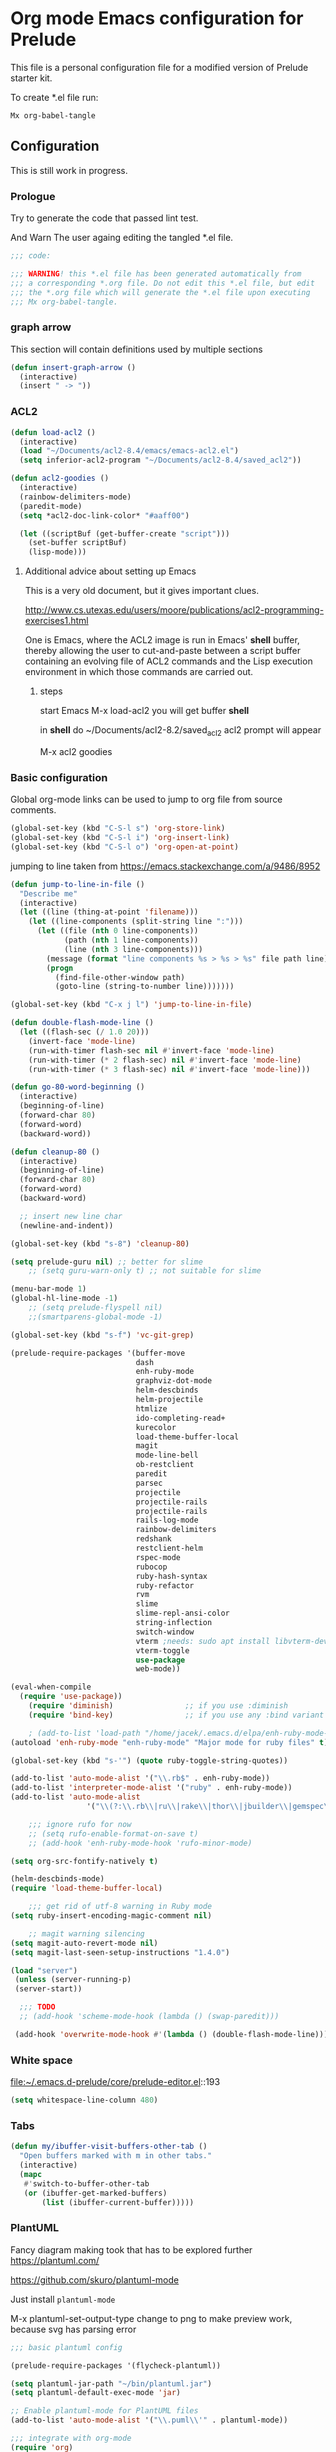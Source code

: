 * Org mode Emacs configuration for Prelude

This  file is a personal configuration file for a modified version of Prelude
starter kit.

To create *.el file run:
#+BEGIN_EXAMPLE
Mx org-babel-tangle
#+END_EXAMPLE

** Configuration

   This is still work in progress.

*** Prologue

Try to generate the code that passed lint test.

And Warn The user againg editing the tangled *.el file.

#+BEGIN_SRC emacs-lisp
  ;;; code:

  ;;; WARNING! this *.el file has been generated automatically from
  ;;; a corresponding *.org file. Do not edit this *.el file, but edit
  ;;; the *.org file which will generate the *.el file upon executing
  ;;; Mx org-babel-tangle.
#+END_SRC

*** graph arrow

This section will contain definitions used by multiple sections

#+begin_src emacs-lisp
(defun insert-graph-arrow ()
  (interactive)
  (insert " -> "))
#+end_src


*** ACL2

#+BEGIN_SRC emacs-lisp
  (defun load-acl2 ()
    (interactive)
    (load "~/Documents/acl2-8.4/emacs/emacs-acl2.el")
    (setq inferior-acl2-program "~/Documents/acl2-8.4/saved_acl2"))

  (defun acl2-goodies ()
    (interactive)
    (rainbow-delimiters-mode)
    (paredit-mode)
    (setq *acl2-doc-link-color* "#aaff00")

    (let ((scriptBuf (get-buffer-create "script")))
      (set-buffer scriptBuf)
      (lisp-mode)))
#+END_SRC

**** Additional advice about setting up Emacs

This is a very old document, but it gives important clues.

http://www.cs.utexas.edu/users/moore/publications/acl2-programming-exercises1.html

One is Emacs, where the ACL2 image is run in Emacs' *shell* buffer, thereby
allowing the user to cut-and-paste between a script buffer containing an
evolving file of ACL2 commands and the Lisp execution environment in which
those commands are carried out.

***** steps

start Emacs
M-x load-acl2
you will get buffer *shell*

in *shell* do ~/Documents/acl2-8.2/saved_acl2
acl2 prompt will appear

M-x acl2 goodies

*** Basic configuration

Global org-mode links can be used to jump to org file from source comments.

#+begin_src emacs-lisp
  (global-set-key (kbd "C-S-l s") 'org-store-link)
  (global-set-key (kbd "C-S-l i") 'org-insert-link)
  (global-set-key (kbd "C-S-l o") 'org-open-at-point)
#+end_src

jumping to line taken from
https://emacs.stackexchange.com/a/9486/8952

#+begin_src emacs-lisp
  (defun jump-to-line-in-file ()
    "Describe me"
    (interactive)
    (let ((line (thing-at-point 'filename)))
      (let ((line-components (split-string line ":")))
        (let ((file (nth 0 line-components))
              (path (nth 1 line-components))
              (line (nth 3 line-components)))
          (message (format "line components %s > %s > %s" file path line))
          (progn
            (find-file-other-window path)
            (goto-line (string-to-number line)))))))

  (global-set-key (kbd "C-x j l") 'jump-to-line-in-file)

#+end_src

#+BEGIN_SRC emacs-lisp
  (defun double-flash-mode-line ()
    (let ((flash-sec (/ 1.0 20)))
      (invert-face 'mode-line)
      (run-with-timer flash-sec nil #'invert-face 'mode-line)
      (run-with-timer (* 2 flash-sec) nil #'invert-face 'mode-line)
      (run-with-timer (* 3 flash-sec) nil #'invert-face 'mode-line)))

  (defun go-80-word-beginning ()
    (interactive)
    (beginning-of-line)
    (forward-char 80)
    (forward-word)
    (backward-word))

  (defun cleanup-80 ()
    (interactive)
    (beginning-of-line)
    (forward-char 80)
    (forward-word)
    (backward-word)

    ;; insert new line char
    (newline-and-indent))

  (global-set-key (kbd "s-8") 'cleanup-80)

  (setq prelude-guru nil) ;; better for slime
      ;; (setq guru-warn-only t) ;; not suitable for slime

  (menu-bar-mode 1)
  (global-hl-line-mode -1)
      ;; (setq prelude-flyspell nil)
      ;;(smartparens-global-mode -1)

  (global-set-key (kbd "s-f") 'vc-git-grep)

  (prelude-require-packages '(buffer-move
                              dash
                              enh-ruby-mode
                              graphviz-dot-mode
                              helm-descbinds
                              helm-projectile
                              htmlize
                              ido-completing-read+
                              kurecolor
                              load-theme-buffer-local
                              magit
                              mode-line-bell
                              ob-restclient
                              paredit
                              parsec
                              projectile
                              projectile-rails
                              projectile-rails
                              rails-log-mode
                              rainbow-delimiters
                              redshank
                              restclient-helm
                              rspec-mode
                              rubocop
                              ruby-hash-syntax
                              ruby-refactor
                              rvm
                              slime
                              slime-repl-ansi-color
                              string-inflection
                              switch-window
                              vterm ;needs: sudo apt install libvterm-dev cmake
                              vterm-toggle
                              use-package
                              web-mode))

  (eval-when-compile
    (require 'use-package))
      (require 'diminish)                ;; if you use :diminish
      (require 'bind-key)                ;; if you use any :bind variant

      ; (add-to-list 'load-path "/home/jacek/.emacs.d/elpa/enh-ruby-mode-20190513.254/enh-ruby-mode.el") ; must be added after any path containing old ruby-mode
  (autoload 'enh-ruby-mode "enh-ruby-mode" "Major mode for ruby files" t)

  (global-set-key (kbd "s-'") (quote ruby-toggle-string-quotes))

  (add-to-list 'auto-mode-alist '("\\.rb$" . enh-ruby-mode))
  (add-to-list 'interpreter-mode-alist '("ruby" . enh-ruby-mode))                                          ;
  (add-to-list 'auto-mode-alist
                   '("\\(?:\\.rb\\|ru\\|rake\\|thor\\|jbuilder\\|gemspec\\|podspec\\|/\\(?:Gem\\|Rake\\|Cap\\|Thor\\|Vagrant\\|Guard\\|Pod\\)file\\)\\'" . enh-ruby-mode))

      ;;; ignore rufo for now
      ;; (setq rufo-enable-format-on-save t)
      ;; (add-hook 'enh-ruby-mode-hook 'rufo-minor-mode)

  (setq org-src-fontify-natively t)

  (helm-descbinds-mode)
  (require 'load-theme-buffer-local)

      ;;; get rid of utf-8 warning in Ruby mode
  (setq ruby-insert-encoding-magic-comment nil)

      ;; magit warning silencing
  (setq magit-auto-revert-mode nil)
  (setq magit-last-seen-setup-instructions "1.4.0")

  (load "server")
   (unless (server-running-p)
   (server-start))

    ;;; TODO
    ;; (add-hook 'scheme-mode-hook (lambda () (swap-paredit)))

   (add-hook 'overwrite-mode-hook #'(lambda () (double-flash-mode-line)))

#+END_SRC

*** White space
file:~/.emacs.d-prelude/core/prelude-editor.el::193

#+begin_src emacs-lisp
  (setq whitespace-line-column 480)
#+end_src

*** Tabs

#+begin_src emacs-lisp
  (defun my/ibuffer-visit-buffers-other-tab ()
    "Open buffers marked with m in other tabs."
    (interactive)
    (mapc
     #'switch-to-buffer-other-tab
     (or (ibuffer-get-marked-buffers)
         (list (ibuffer-current-buffer)))))
#+end_src

*** PlantUML

Fancy diagram making took that has to be explored further
https://plantuml.com/

https://github.com/skuro/plantuml-mode

Just install ~plantuml-mode~

M-x plantuml-set-output-type change to png to make preview work, because svg has
parsing error

#+begin_src emacs-lisp
;;; basic plantuml config

(prelude-require-packages '(flycheck-plantuml))

(setq plantuml-jar-path "~/bin/plantuml.jar")
(setq plantuml-default-exec-mode 'jar)

;; Enable plantuml-mode for PlantUML files
(add-to-list 'auto-mode-alist '("\\.puml\\'" . plantuml-mode))

;;; integrate with org-mode
(require 'org)
(add-to-list
 'org-src-lang-modes '("plantuml" . plantuml))
#+end_src


*** String inflection

#+BEGIN_SRC emacs-lisp
  (require 'string-inflection)

  ;; default
  (global-set-key [f5] 'string-inflection-all-cycle)

  ;; for ruby
  (add-hook 'ruby-mode-hook
            '(lambda ()
               (local-set-key [f6] 'string-inflection-ruby-style-cycle)))

  (setq string-inflection-skip-backward-when-done t)
#+END_SRC

*** Graphviz

#+begin_src emacs-lisp
  (add-hook 'graphviz-dot-mode-hook
              '(lambda ()
                 (local-set-key (kbd "C-]") 'insert-graph-arrow)))
#+end_src

*** Org mode configuration

**** insert source code block
This fragment [[*graph arrow][graph arrow]] is an example of inserting text into buffer.

#+begin_src emacs-lisp
;;; org-mode source code blocks
(defun insert-named-source-block (language)
  "Insert source block with LANGUAGE string provided."
  (insert "#+begin_src ")
  (insert language)
  (insert "\n")
  (insert "#+end_src"))

(defun insert-emacs-lisp-source-block ()
  (interactive)
  (insert-named-source-block "emacs-lisp"))

(add-hook 'org-mode-hook
          '(lambda ()
             (local-set-key (kbd "s-#") 'insert-emacs-lisp-source-block)))
#+end_src

**** pdf link to page index
#+BEGIN_SRC emacs-lisp
(require 'org)
(org-add-link-type "pdf" 'org-pdf-open nil)

(defun org-pdf-open (link)
  "Where page number is 105, the link should look like:
   [[pdf:/path/to/file.pdf#105][My description.]]"
  (let* ((path+page (split-string link "#"))
         (pdf-file (car path+page))
         (page (car (cdr path+page))))
    (start-process "view-pdf" nil "evince" "--page-index" page pdf-file)))
#+END_SRC

**** link to bible verse
#+begin_src emacs-lisp
   (add-hook 'org-mode-hook
             '(lambda ()
                (local-set-key [f5] 'verse-link)))
#+end_src

**** link to a file and line
#+begin_src emacs-lisp
(defun my-file-line-link ()
  "Copy the buffer full path and line number into a clipboard
                 for pasting into *.org file."
  (interactive)
  (let* ((home-part (concat "/home/"
                            (user-login-name)))
         (the-link
          (let ((file-link
                 (concat "file:"
                         (let ((bfn buffer-file-name))
                           (if (string-prefix-p home-part bfn)
                               (concat "~"
                                       (substring bfn (length home-part)))
                             bfn))
                         "::"
                         (substring  (what-line) 5))))
            (if (string-match " " file-link)
                (concat "[[" file-link "]]")
              file-link))))
    (kill-new
     (message the-link))))

       ;; we had to cheat to have s-\ as a shortcut
(global-set-key (kbd (format "%s-%c" "s" 92)) 'my-file-line-link)
#+end_src

**** md-to-org-cleanup
     We can export Freeplane mind maps to ~*.md~ file format. The we can use
     pandoc to export the files to org mode.

     ~pandoc -f markdown -t org -o ./TheFile.org ./TheFile.md~

     Now we need to clean up the file removing properties drawers

#+begin_src emacs-lisp

       (defun md-to-org-cleanup ()
         "After we use pandoc to concert md file, we need to
                        remove PROPERTIES drawers"
         (interactive)
         (search-forward ":END:")
         (search-backward ":PROPERTIES:")
         (beginning-of-line)
         ;; we remove 3 lines
         ;; 6 because we 1 clear then 2 remove empty line
         (dotimes (n 6)
           (kill-line)))

       (global-set-key (kbd "s-9") 'md-to-org-cleanup)
#+end_src

**** ob-restclient

An extension to restclient.el for emacs that provides org-babel support.

To get started, install ob-restclient.el and add (restclient . t) to
org-babel-load-languages:

#+BEGIN_SRC emacs-lisp
  (require 'restclient)

  (org-babel-do-load-languages
   'org-babel-load-languages
   '((restclient . t)))
#+END_SRC

**** org-roam
For the time being we will skip on org-roam, since it is buggy and seems to
disagree with magit.

***** basic config

#+begin_src emacs-lisp
  ;; Org-Roam basic configuration
  (setq org-directory (concat (getenv "HOME") "/Documents/org-roam/"))

  (use-package org-roam
    :ensure t
    :after org
    :init (setq org-roam-v2-ack t) ;; Acknowledge V2 upgrade
    :custom
    (org-roam-directory (file-truename org-directory))
    :config
    (org-roam-db-autosync-enable)
    (setq org-roam-completion-everywhere t)
    :bind (("C-c n f" . org-roam-node-find)
           ("C-c n g" . org-roam-graph)
           ("C-c n r" . org-roam-node-random)
           (:map org-mode-map
                 (("C-c n i" . org-roam-node-insert)
                  ("C-c n o" . org-id-get-create)
                  ("C-c n t" . org-roam-tag-add)
                  ("C-c n a" . org-roam-alias-add)
                  ("C-c n l" . org-roam-buffer-toggle)))))
#+end_src

*** vscode interaction

#+BEGIN_SRC emacs-lisp
  (defun open-buffer-in-vscode ()
    (interactive)

    ;; this possibly crashes emacs
    ;; (save-buffer)

    (let ((bfn (buffer-file-name)))
      (when bfn (let ((com (concatenate 'string "code " bfn)))
                  (shell-command com)))))

  (global-set-key [f9] 'open-buffer-in-vscode)
#+END_SRC

*** MacOSX specific settings

#+BEGIN_SRC emacs-lisp
  ;; Allow hash to be entered on MacOSX
  (fset 'insertPound "#")
  (global-set-key (kbd "M-3") 'insertPound)

  ;;; MacOSX style shortcuts
  (global-set-key (kbd "s-z") 'undo)
  (global-set-key (kbd "s-x") 'clipboard-kill-region)
  (global-set-key (kbd "s-c") 'clipboard-kill-ring-save)
  (global-set-key (kbd "s-v") 'clipboard-yank)

  ;;; MacOSX F keys
  (global-set-key (kbd "s-3") 'kmacro-start-macro-or-insert-counter)
  (global-set-key (kbd "s-4") 'kmacro-end-or-call-macro)
#+END_SRC

*** Shortcuts

#+BEGIN_SRC emacs-lisp
  (global-set-key (kbd "s-a") 'bs-cycle-previous)
  (global-set-key (kbd "s-s") 'bs-cycle-next)

  ;;; switch-window
  (global-set-key (kbd "C-x o") 'switch-window)

#+END_SRC

*** Web mode

#+BEGIN_SRC emacs-lisp
  (add-to-list 'auto-mode-alist '("\\.erb\\'" . web-mode))
  (setq web-mode-code-indent-offset 2)
  (setq web-mode-markup-indent-offset 2)
  (setq web-mode-css-indent-offset 2)
  (add-hook 'web-mode-hook #'(lambda () (smartparens-mode -1)))

  ;;; insert only <% side of erb tag, autopairing wi
  (fset 'insert-rails-erb-tag [?< ?% ])
  (global-set-key (kbd "s-=") 'insert-rails-erb-tag)
#+END_SRC

*** Haskell
#+BEGIN_SRC emacs-lisp
  ;;; make sure Emacs uses stack in Haskell Projects by default
  (setq haskell-process-type 'stack-ghci)

  (add-hook 'haskell-mode-hook (lambda () (setq-local company-dabbrev-downcase nil)))

  (defun capitalize-and-join-backwards ()
    (interactive)
    (search-backward " ")
    (right-char)
    (right-char)
    (insert " ")
    (left-char)
    (left-char)
    (capitalize-word 1)
    (paredit-forward-delete)
    (left-char)
    (paredit-backward-delete))

  (global-set-key (kbd "s-2") 'capitalize-and-join-backwards)


  (add-hook 'haskell-mode-hook
              '(lambda ()
                 (local-set-key (kbd "C-]") 'insert-graph-arrow)))

  (add-hook 'haskell-interactive-mode-hook
              '(lambda ()
                 (local-set-key (kbd "C-]") 'insert-graph-arrow)))

  (add-hook 'haskell-mode-hook
            '(lambda ()
               (local-set-key (kbd "C-c C-d h") 'haskell-hoogle)))

  (add-hook 'haskell-interactive-mode-hook
            '(lambda ()
               (local-set-key (kbd "C-c C-d h") 'haskell-hoogle)))

  (add-hook 'haskell-interactive-mode-hook
            '(lambda ()
               (prelude-mode -1)
               (local-set-key (kbd "C-a") 'haskell-interactive-mode-bol)))
#+END_SRC

**** ormolu
#+begin_src emacs-lisp
  (use-package ormolu
    :ensure t
    :hook (haskell-mode . ormolu-format-on-save-mode)
    :bind
    (:map haskell-mode-map
          ("s-h" . ormolu-format-buffer)))

#+end_src

*** Idris
#+begin_src emacs-lisp
(require 'idris2-mode)
(setq company-global-modes  '(not idris2-mode idris2-repl-mode))
(setq flycheck-global-modes '(not idris2-mode idris2-repl-mode))
#+end_src

*** Lisp

**** Geiser

***** Problem explanation and fix not executed by Emacs
 Until better solution is found modify:

#+BEGIN_EXAMPLE
 ~/.emacs.d/modules/prelude-scheme.el
#+END_EXAMPLE

 as per my comment on:
 https://gitlab.com/jaor/geiser/issues/156#note_164897206
 to have the beginning fragment like:

#+BEGIN_EXAMPLE
 (require 'prelude-lisp)
 (require 'geiser)
 (require 'geiser-racket)
#+END_EXAMPLE

***** the Emacs init code
#+BEGIN_SRC emacs-lisp
   (setq geiser-active-implementations '(scheme chezscheme racket))
   ;; (setq geiser-racket-binary "/usr/bin/racket")
#+END_SRC

**** Clojure
#+BEGIN_SRC emacs-lisp
   (add-to-list 'auto-mode-alist '("\\.edn\\'" . clojure-mode))

   (add-hook 'cider-repl-mode-hook
             '(lambda ()
                (local-set-key (kbd "C-c M-k") 'cider-repl-clear-buffer)))

   (add-hook 'cider-repl-mode-hook
             '(lambda ()
                (local-set-key (kbd "C-c M-a") 'cider-load-all-files)))
#+END_SRC

**** Slime
#+BEGIN_SRC emacs-lisp
  ;;; this code has been responsible for slime version problem
  ;; (defvar slime-helper-el "~/quicklisp/slime-helper.el")
  ;; (when (file-exists-p slime-helper-el)
  ;;   (load (expand-file-name slime-helper-el)))

  (require 'slime-autoloads)

  (setq slime-contribs '(slime-fancy slime-fancy-inspector))

  (defun slime-contrib-directory ()
    (let* ((slime-folder-prefix "slime-20")
           (folder-length (length slime-folder-prefix))
           (slime-folder (car (seq-filter (lambda(x) (and (>= (length x)
                                                              folder-length)
                                                          (equal slime-folder-prefix
                                                                 (subseq x 0 folder-length))) )
                                          (directory-files "~/.emacs.d/elpa")))))
      (concat "~/.emacs.d/elpa/" slime-folder "/contrib/")))

  (setq slime-complete-symbol*-fancy t
        slime-complete-symbol-function 'slime-fuzzy-complete-symbol)


  ;;; copy last s-expression to repl
  ;;; useful for expressions like (in-package #:whatever)
  ;;; alternatively you can use C-c ~ with cursor after (in-package :some-package)
  ;;; https://www.reddit.com/r/lisp/comments/ehs12v/copying_last_expression_to_repl_in_emacsslime/
  (defun slime-copy-last-expression-to-repl (string)
    (interactive (list (slime-last-expression)))
    (slime-switch-to-output-buffer)
    (goto-char (point-max))
    (insert string))

  (global-set-key (kbd "s-e") 'slime-copy-last-expression-to-repl)
#+END_SRC

**** Paredit
#+BEGIN_SRC emacs-lisp
  (add-hook 'minibuffer-inactive-mode-hook #'paredit-mode)
  (add-hook 'minibuffer-inactive-mode-hook #'rainbow-delimiters-mode)

  (defun swap-paredit ()
    "Replace smartparens with superior paredit."
    (smartparens-mode -1)
    (paredit-mode +1))

  (autoload 'paredit-mode "paredit"
    "Minor mode for pseudo-structurally editing Lisp code." t)
  (add-hook 'emacs-lisp-mode-hook (lambda () (swap-paredit)))

  (add-hook 'lisp-mode-hook (lambda () (swap-paredit)))
  (add-hook 'lisp-interaction-mode-hook (lambda () (swap-paredit)))

  (add-hook 'scheme-mode-hook (lambda () (swap-paredit)))
  (add-hook 'geiser-repl-mode-hook (lambda () (swap-paredit)))
  (add-hook 'geiser-repl-mode-hook 'rainbow-delimiters-mode)

  (add-hook 'slime-repl-mode-hook (lambda () (swap-paredit)))
  (add-hook 'slime-repl-mode-hook 'rainbow-delimiters-mode)

  (add-hook 'clojure-mode-hook (lambda () (swap-paredit)))
  (add-hook 'cider-repl-mode-hook (lambda () (swap-paredit)))
#+END_SRC

**** The rest
#+BEGIN_SRC emacs-lisp
  (setq common-lisp-hyperspec-root
        (format
         "file:/home/%s/Documents/Manuals/Lisp/HyperSpec-7-0/HyperSpec/"
         user-login-name))

      (require 'redshank-loader)
      (eval-after-load "redshank-loader"
        `(redshank-setup '(lisp-mode-hook
                           slime-repl-mode-hook)
                         t))

  (defun unfold-lisp ()
    "Unfold lisp code."
    (interactive)
    (search-forward ")")
    (backward-char)
    (search-forward " ")
    (newline-and-indent))

  (global-set-key (kbd "s-0") 'unfold-lisp)

  ;;; balanced comments
  (defun insert-balanced-comment ()
    "Insert balanced comment '#||#'."
    (interactive)
    (insert "#||#")
    (backward-char)
    (backward-char))

  (add-hook 'lisp-mode-hook
            '(lambda ()
               (local-set-key (kbd "s-;") 'insert-balanced-comment)))

#+END_SRC

*** Parentheses coloring

#+BEGIN_SRC emacs-lisp
  ;;; this add capability to define your own hook for responding to theme changes
  (defvar after-load-theme-hook nil
    "Hook run after a color theme is loaded using `load-theme'.")
  (defadvice load-theme (after run-after-load-theme-hook activate)
    "Run `after-load-theme-hook'."
    (run-hooks 'after-load-theme-hook))

  (require 'color)
  (defun hsl-to-hex (h s l)
    "Convert H S L to hex colours."
    (let (rgb)
      (setq rgb (color-hsl-to-rgb h s l))
      (color-rgb-to-hex (nth 0 rgb)
                        (nth 1 rgb)
                        (nth 2 rgb))))

  (defun hex-to-rgb (hex)
    "Convert a 6 digit HEX color to r g b."
    (mapcar #'(lambda (s) (/ (string-to-number s 16) 255.0))
            (list (substring hex 1 3)
                  (substring hex 3 5)
                  (substring hex 5 7))))


  (defun bg-color ()
     "Return COLOR or it's hexvalue."
     (let ((color (face-attribute 'default :background)))
       (if (equal (substring color 0 1) "#")
           color
         (apply 'color-rgb-to-hex
                (let ((color-rgb (color-name-to-rgb color)))
                  (if (null color-rgb)
                      '(0.0 0.0 0.0)
                    color-rgb))))))

  (defun bg-light ()
    "Calculate background brightness."
    (< (color-distance  "white"
                        (bg-color))
       (color-distance  "black"
                        (bg-color))))

  (defun whitespace-line-bg ()
    "Calculate long line highlight depending on background brightness."
    (apply 'color-rgb-to-hex
           (apply 'color-hsl-to-rgb
                  (apply (if (bg-light) 'color-darken-hsl 'color-lighten-hsl)
                         (append
                          (apply 'color-rgb-to-hsl
                                 (hex-to-rgb
                                  (bg-color)))
                          '(7))))))

  (defun bracket-colors ()
    "Calculate the bracket colours based on background."
    (let (hexcolors lightvals)
      (setq lightvals (if (bg-light)
                          (list (list .60 1.0 0.55) ; H S L
                                (list .30 1.0 0.40)
                                (list .11 1.0 0.55)
                                (list .01 1.0 0.65)
                                (list .75 0.9 0.55) ; H S L
                                (list .49 0.9 0.40)
                                (list .17 0.9 0.47)
                                (list .05 0.9 0.55))
                        (list (list .70 1.0 0.68) ; H S L
                              (list .30 1.0 0.40)
                              (list .11 1.0 0.50)
                              (list .01 1.0 0.50)
                              (list .81 0.9 0.55) ; H S L
                              (list .49 0.9 0.40)
                              (list .17 0.9 0.45)
                              (list .05 0.9 0.45))))
      (dolist (n lightvals)
        (push (apply 'hsl-to-hex n) hexcolors))
      (reverse hexcolors)))


  (defun colorise-brackets ()
    "Apply my own colours to rainbow delimiters."
    (interactive)
    (require 'rainbow-delimiters)
    (custom-set-faces
     ;; change the background but do not let theme to interfere with the foreground
     `(whitespace-line ((t (:background ,(whitespace-line-bg)))))
     ;; or use (list-colors-display)
     `(rainbow-delimiters-depth-2-face ((t (:foreground ,(nth 0 (bracket-colors))))))
     `(rainbow-delimiters-depth-3-face ((t (:foreground ,(nth 1 (bracket-colors))))))
     `(rainbow-delimiters-depth-4-face ((t (:foreground ,(nth 2 (bracket-colors))))))
     `(rainbow-delimiters-depth-5-face ((t (:foreground ,(nth 3 (bracket-colors))))))
     `(rainbow-delimiters-depth-6-face ((t (:foreground ,(nth 4 (bracket-colors))))))
     `(rainbow-delimiters-depth-7-face ((t (:foreground ,(nth 5 (bracket-colors))))))
     `(rainbow-delimiters-depth-8-face ((t (:foreground ,(nth 6 (bracket-colors))))))
     `(rainbow-delimiters-depth-9-face ((t (:foreground ,(nth 7 (bracket-colors))))))
     `(rainbow-delimiters-unmatched-face ((t (:foreground "white" :background "red"))))
     `(highlight ((t (:foreground "#ff0000" :background "#888"))))))

  (colorise-brackets)

  (add-hook 'prog-mode-hook 'rainbow-delimiters-mode)
  (add-hook 'after-load-theme-hook 'colorise-brackets)


#+END_SRC

*** Buffer movement

#+BEGIN_SRC emacs-lisp
  ;; moving buffers
  (require 'buffer-move)
  ;; need to find unused shortcuts for moving up and down
  (global-set-key (kbd "<M-s-up>")     'buf-move-up)
  (global-set-key (kbd "<M-s-down>")   'buf-move-down)
  (global-set-key (kbd "<M-s-left>")   'buf-move-left)
  (global-set-key (kbd "<M-s-right>")  'buf-move-right)
#+END_SRC

*** Conclusion

#+BEGIN_SRC emacs-lisp
  (provide 'personal)
  ;;; personal ends here
#+END_SRC
